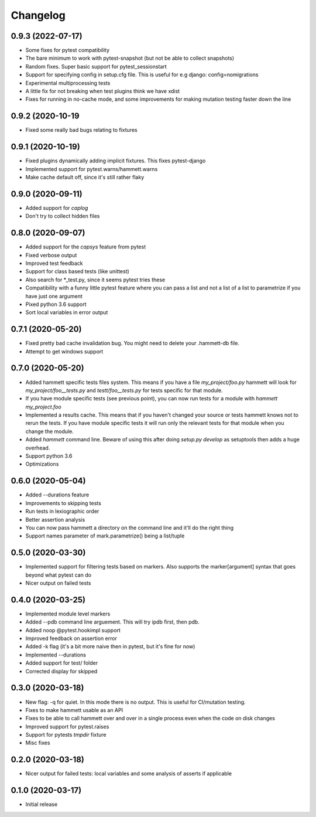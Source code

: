 Changelog
---------

0.9.3 (2022-07-17)
~~~~~~~~~~~~~~~~~~

* Some fixes for pytest compatibility

* The bare minimum to work with pytest-snapshot (but not be able to collect snapshots)

* Random fixes. Super basic support for pytest_sessionstart

* Support for specifying config in setup.cfg file. This is useful for e.g django: config=nomigrations

* Experimental multiprocessing tests

* A little fix for not breaking when test plugins think we have xdist

* Fixes for running in no-cache mode, and some improvements for making mutation testing faster down the line


0.9.2 (2020-10-19
~~~~~~~~~~~~~~~~~~

* Fixed some really bad bugs relating to fixtures


0.9.1 (2020-10-19)
~~~~~~~~~~~~~~~~~~

* Fixed plugins dynamically adding implicit fixtures. This fixes pytest-django

* Implemented support for pytest.warns/hammett.warns

* Make cache default off, since it's still rather flaky


0.9.0 (2020-09-11)
~~~~~~~~~~~~~~~~~~

* Added support for `caplog`

* Don't try to collect hidden files


0.8.0 (2020-09-07)
~~~~~~~~~~~~~~~~~~

* Added support for the `capsys` feature from pytest

* Fixed verbose output

* Improved test feedback

* Support for class based tests (like unittest)

* Also search for *_test.py, since it seems pytest tries these

* Compatibility with a funny little pytest feature where you can pass a list and not a list of a list to parametrize if you have just one argument

* Pixed python 3.6 support

* Sort local variables in error output


0.7.1 (2020-05-20)
~~~~~~~~~~~~~~~~~~

* Fixed pretty bad cache invalidation bug. You might need to delete your .hammett-db file.

* Attempt to get windows support


0.7.0 (2020-05-20)
~~~~~~~~~~~~~~~~~~

* Added hammett specific tests files system. This means if you have a file `my_project/foo.py` hammett will look for `my_project/foo__tests.py` and `testt/foo__tests.py` for tests specific for that module.

* If you have module specific tests (see previous point), you can now run tests for a module with `hammett my_project.foo`

* Implemented a results cache. This means that if you haven't changed your source or tests hammett knows not to rerun the tests. If you have module specific tests it will run only the relevant tests for that module when you change the module.

* Added `hammett` command line. Beware of using this after doing `setup.py develop` as setuptools then adds a huge overhead.

* Support python 3.6

* Optimizations


0.6.0 (2020-05-04)
~~~~~~~~~~~~~~~~~~

* Added --durations feature

* Improvements to skipping tests

* Run tests in lexiographic order

* Better assertion analysis

* You can now pass hammett a directory on the command line and it'll do the right thing

* Support names parameter of mark.parametrize() being a list/tuple


0.5.0 (2020-03-30)
~~~~~~~~~~~~~~~~~~

* Implemented support for filtering tests based on markers. Also supports the marker[argument] syntax that goes beyond what pytest can do

* Nicer output on failed tests


0.4.0 (2020-03-25)
~~~~~~~~~~~~~~~~~~

* Implemented module level markers

* Added --pdb command line arguement. This will try ipdb first, then pdb.

* Added noop @pytest.hookimpl support

* Improved feedback on assertion error

* Added -k flag (it's a bit more naive then in pytest, but it's fine for now)

* Implemented --durations

* Added support for test/ folder

* Corrected display for skipped


0.3.0 (2020-03-18)
~~~~~~~~~~~~~~~~~~

* New flag: -q for quiet. In this mode there is no output. This is useful for CI/mutation testing.

* Fixes to make hammett usable as an API

* Fixes to be able to call hammett over and over in a single process even when the code on disk changes

* Improved support for pytest.raises

* Support for pytests `tmpdir` fixture

* Misc fixes


0.2.0 (2020-03-18)
~~~~~~~~~~~~~~~~~~

* Nicer output for failed tests: local variables and some analysis of asserts if applicable


0.1.0 (2020-03-17)
~~~~~~~~~~~~~~~~~~

* Initial release

